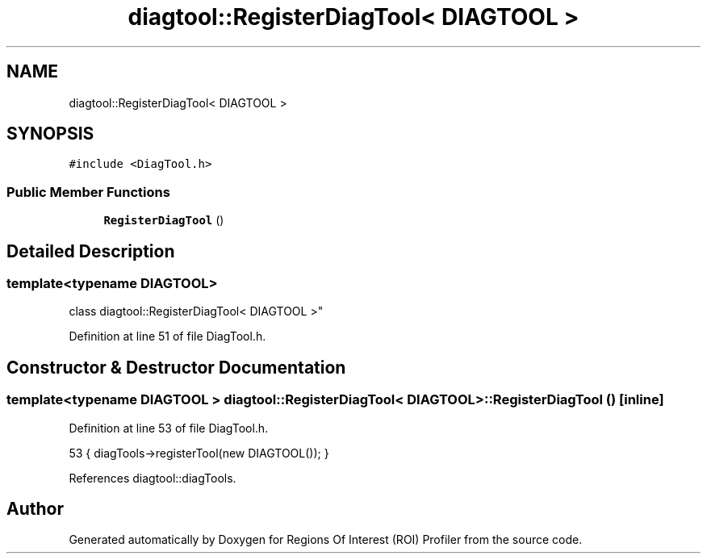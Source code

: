 .TH "diagtool::RegisterDiagTool< DIAGTOOL >" 3 "Sat Feb 12 2022" "Version 1.2" "Regions Of Interest (ROI) Profiler" \" -*- nroff -*-
.ad l
.nh
.SH NAME
diagtool::RegisterDiagTool< DIAGTOOL >
.SH SYNOPSIS
.br
.PP
.PP
\fC#include <DiagTool\&.h>\fP
.SS "Public Member Functions"

.in +1c
.ti -1c
.RI "\fBRegisterDiagTool\fP ()"
.br
.in -1c
.SH "Detailed Description"
.PP 

.SS "template<typename DIAGTOOL>
.br
class diagtool::RegisterDiagTool< DIAGTOOL >"

.PP
Definition at line 51 of file DiagTool\&.h\&.
.SH "Constructor & Destructor Documentation"
.PP 
.SS "template<typename DIAGTOOL > \fBdiagtool::RegisterDiagTool\fP< DIAGTOOL >::\fBRegisterDiagTool\fP ()\fC [inline]\fP"

.PP
Definition at line 53 of file DiagTool\&.h\&.
.PP
.nf
53 { diagTools->registerTool(new DIAGTOOL()); }
.fi
.PP
References diagtool::diagTools\&.

.SH "Author"
.PP 
Generated automatically by Doxygen for Regions Of Interest (ROI) Profiler from the source code\&.
